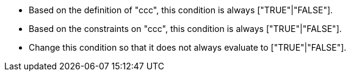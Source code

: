 * Based on the definition of "ccc", this condition is always ["TRUE"|"FALSE"].
* Based on the constraints on "ccc", this condition is always ["TRUE"|"FALSE"].
* Change this condition so that it does not always evaluate to ["TRUE"|"FALSE"].
